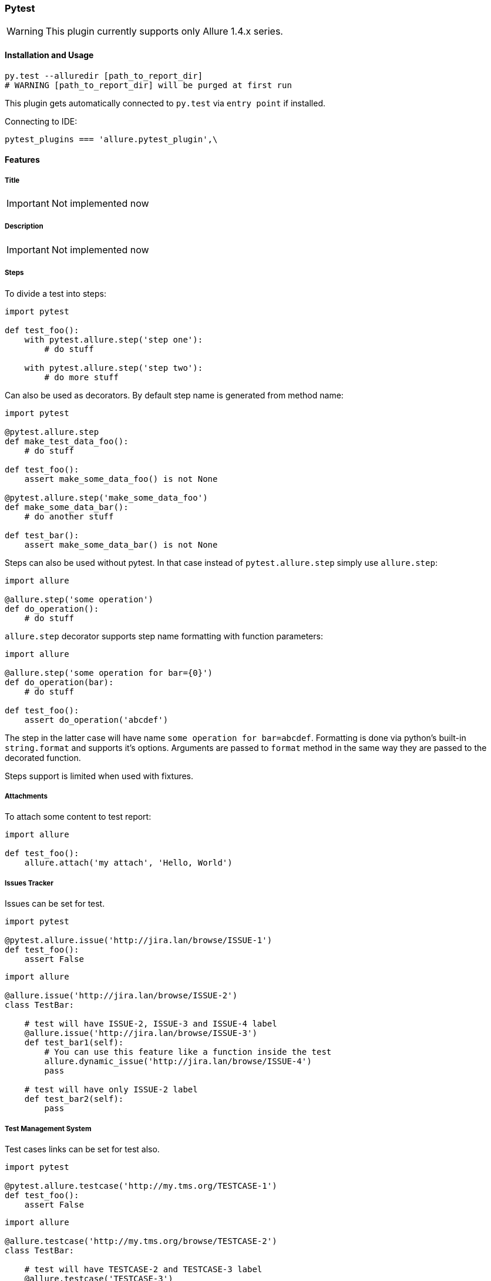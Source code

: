 === Pytest
WARNING: This plugin currently supports only Allure 1.4.x series.

==== Installation and Usage
[source, python]
----
py.test --alluredir [path_to_report_dir]
# WARNING [path_to_report_dir] will be purged at first run
----

This plugin gets automatically connected to `py.test` via `entry point` if installed.

Connecting to IDE:

[source, python]
----
pytest_plugins === 'allure.pytest_plugin',\
----

==== Features

===== Title
IMPORTANT: Not implemented now

===== Description
IMPORTANT: Not implemented now

===== Steps
To divide a test into steps:

[source, python]
----
import pytest

def test_foo():
    with pytest.allure.step('step one'):
        # do stuff

    with pytest.allure.step('step two'):
        # do more stuff
----

Can also be used as decorators. By default step name is generated from method name:

[source, python]
----
import pytest

@pytest.allure.step
def make_test_data_foo():
    # do stuff

def test_foo():
    assert make_some_data_foo() is not None

@pytest.allure.step('make_some_data_foo')
def make_some_data_bar():
    # do another stuff

def test_bar():
    assert make_some_data_bar() is not None
----

Steps can also be used without pytest. In that case instead of ``pytest.allure.step`` simply use ``allure.step``:

[source, python]
----
import allure

@allure.step('some operation')
def do_operation():
    # do stuff
----

`allure.step` decorator supports step name formatting with function parameters:

[source, python]
----
import allure

@allure.step('some operation for bar={0}')
def do_operation(bar):
    # do stuff
     
def test_foo():
    assert do_operation('abcdef')
----

The step in the latter case will have name `some operation for bar=abcdef`. 
Formatting is done via python's built-in `string.format` and supports it's options. 
Arguments are passed to `format` method in the same way they are passed to the decorated function.

Steps support is limited when used with fixtures.

===== Attachments
To attach some content to test report:

[source, python]
----
import allure

def test_foo():
    allure.attach('my attach', 'Hello, World')
----


===== Issues Tracker
Issues can be set for test.

[source, python]
----
import pytest

@pytest.allure.issue('http://jira.lan/browse/ISSUE-1')
def test_foo():
    assert False
----

[source, python]
----
import allure

@allure.issue('http://jira.lan/browse/ISSUE-2')
class TestBar:

    # test will have ISSUE-2, ISSUE-3 and ISSUE-4 label
    @allure.issue('http://jira.lan/browse/ISSUE-3')
    def test_bar1(self):
        # You can use this feature like a function inside the test
        allure.dynamic_issue('http://jira.lan/browse/ISSUE-4')
        pass

    # test will have only ISSUE-2 label
    def test_bar2(self):
        pass
----

===== Test Management System
Test cases links can be set for test also.

[source, python]
----
import pytest

@pytest.allure.testcase('http://my.tms.org/TESTCASE-1')
def test_foo():
    assert False
----

[source, python]
----
import allure

@allure.testcase('http://my.tms.org/browse/TESTCASE-2')
class TestBar:

    # test will have TESTCASE-2 and TESTCASE-3 label
    @allure.testcase('TESTCASE-3')
    def test_bar1(self):
        pass

    # test will have only TESTCASE-2 label
    def test_bar2(self):
        pass
----

===== Parameters
IMPORTANT: Not implemented now

===== Severity
Any test, class or module can be marked with different severity:

[source, python]
----
import pytest

@pytest.allure.severity(pytest.allure.severity_level.MINOR)
def test_minor():
    assert False


@pytest.allure.severity(pytest.allure.severity_level.CRITICAL)
class TestBar:

    # will have CRITICAL priority
    def test_bar(self):
        pass

    # will have BLOCKER priority via a short-cut decorator
    @pytest.allure.BLOCKER
    def test_bar(self):
        pass
----

To run tests with concrete priority:

[source, rest]
----
py.test my_tests/ --allure_severities=critical,blocker
----

===== Behaviours Mapping
Feature and Story can be set for test.

[source, python]
----
import allure


@allure.feature('Feature1')
@allure.story('Story1')
def test_minor():
    assert False


@allure.feature('Feature2')
@allure.story('Story2', 'Story3')
@allure.story('Story4')
 class TestBar:

    # will have 'Feature2 and Story2 and Story3 and Story4'
    def test_bar(self):
        pass
----

To run tests by Feature or Story:

[source, rest]
----
py.test my_tests/ --allure_features=feature1,feature2
py.test my_tests/ --allure_features=feature1,feature2 --allure_stories=story1,story2
----

===== Environment Parameters
You can provide test environment parameters such as report name, browser or test server address to allure test report.

[source, python]
----
import allure
import pytest


def pytest_configure(config):
    allure.environment(report='Allure report', browser=u'Я.Браузер')


@pytest.fixture(scope="session")
def app_host_name():
    host_name === "my.host.local"
    allure.environment(hostname=host_name)
    return host_name


@pytest.mark.parametrize('country', ('USA', 'Germany', u'Россия', u'Япония'))
def test_minor(country):
    allure.environment(country=country)
    assert country
----

More details about allure environment you can know from https://github.com/allure-framework/allure-core/wiki/
Environment[documentation]. 


==== Development
Use `allure.common.AllureImpl` class to bind your logic to this adapter.